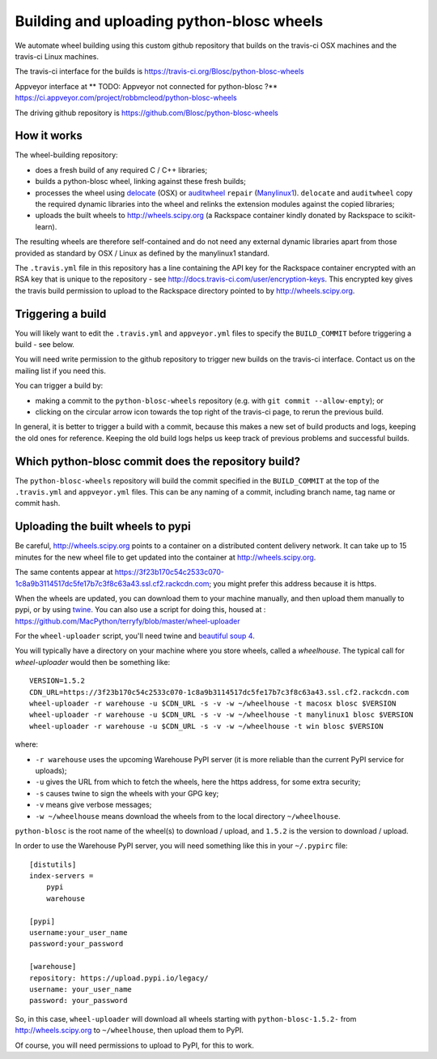 ##########################################
Building and uploading python-blosc wheels
##########################################

We automate wheel building using this custom github repository that builds on
the travis-ci OSX machines and the travis-ci Linux machines.

The travis-ci interface for the builds is
https://travis-ci.org/Blosc/python-blosc-wheels

Appveyor interface at
** TODO: Appveyor not connected for python-blosc ?**
https://ci.appveyor.com/project/robbmcleod/python-blosc-wheels

The driving github repository is
https://github.com/Blosc/python-blosc-wheels

How it works
============

The wheel-building repository:

* does a fresh build of any required C / C++ libraries;
* builds a python-blosc wheel, linking against these fresh builds;
* processes the wheel using delocate_ (OSX) or auditwheel_ ``repair``
  (Manylinux1_).  ``delocate`` and ``auditwheel`` copy the required dynamic
  libraries into the wheel and relinks the extension modules against the
  copied libraries;
* uploads the built wheels to http://wheels.scipy.org (a Rackspace container
  kindly donated by Rackspace to scikit-learn).

The resulting wheels are therefore self-contained and do not need any external
dynamic libraries apart from those provided as standard by OSX / Linux as
defined by the manylinux1 standard.

The ``.travis.yml`` file in this repository has a line containing the API key
for the Rackspace container encrypted with an RSA key that is unique to the
repository - see http://docs.travis-ci.com/user/encryption-keys.  This
encrypted key gives the travis build permission to upload to the Rackspace
directory pointed to by http://wheels.scipy.org.

Triggering a build
==================

You will likely want to edit the ``.travis.yml`` and ``appveyor.yml`` files to
specify the ``BUILD_COMMIT`` before triggering a build - see below.

You will need write permission to the github repository to trigger new builds
on the travis-ci interface.  Contact us on the mailing list if you need this.

You can trigger a build by:

* making a commit to the ``python-blosc-wheels`` repository (e.g. with ``git commit
  --allow-empty``); or
* clicking on the circular arrow icon towards the top right of the travis-ci
  page, to rerun the previous build.

In general, it is better to trigger a build with a commit, because this makes
a new set of build products and logs, keeping the old ones for reference.
Keeping the old build logs helps us keep track of previous problems and
successful builds.

Which python-blosc commit does the repository build?
====================================================

The ``python-blosc-wheels`` repository will build the commit specified in the
``BUILD_COMMIT`` at the top of the ``.travis.yml`` and ``appveyor.yml`` files.
This can be any naming of a commit, including branch name, tag name or commit
hash.

Uploading the built wheels to pypi
==================================

Be careful, http://wheels.scipy.org points to a container on a distributed
content delivery network.  It can take up to 15 minutes for the new wheel file
to get updated into the container at http://wheels.scipy.org.

The same contents appear at
https://3f23b170c54c2533c070-1c8a9b3114517dc5fe17b7c3f8c63a43.ssl.cf2.rackcdn.com;
you might prefer this address because it is https.

When the wheels are updated, you can download them to your machine manually,
and then upload them manually to pypi, or by using twine_.  You can also use a
script for doing this, housed at :
https://github.com/MacPython/terryfy/blob/master/wheel-uploader

For the ``wheel-uploader`` script, you'll need twine and `beautiful soup 4
<bs4>`_.

You will typically have a directory on your machine where you store wheels,
called a `wheelhouse`.   The typical call for `wheel-uploader` would then
be something like::

    VERSION=1.5.2
    CDN_URL=https://3f23b170c54c2533c070-1c8a9b3114517dc5fe17b7c3f8c63a43.ssl.cf2.rackcdn.com
    wheel-uploader -r warehouse -u $CDN_URL -s -v -w ~/wheelhouse -t macosx blosc $VERSION
    wheel-uploader -r warehouse -u $CDN_URL -s -v -w ~/wheelhouse -t manylinux1 blosc $VERSION
    wheel-uploader -r warehouse -u $CDN_URL -s -v -w ~/wheelhouse -t win blosc $VERSION

where:

* ``-r warehouse`` uses the upcoming Warehouse PyPI server (it is more
  reliable than the current PyPI service for uploads);
* ``-u`` gives the URL from which to fetch the wheels, here the https address,
  for some extra security;
* ``-s`` causes twine to sign the wheels with your GPG key;
* ``-v`` means give verbose messages;
* ``-w ~/wheelhouse`` means download the wheels from to the local directory
  ``~/wheelhouse``.

``python-blosc`` is the root name of the wheel(s) to download / upload, and
``1.5.2`` is the version to download / upload.

In order to use the Warehouse PyPI server, you will need something like this
in your ``~/.pypirc`` file::

    [distutils]
    index-servers =
        pypi
        warehouse

    [pypi]
    username:your_user_name
    password:your_password

    [warehouse]
    repository: https://upload.pypi.io/legacy/
    username: your_user_name
    password: your_password

So, in this case, ``wheel-uploader`` will download all wheels starting with
``python-blosc-1.5.2-`` from http://wheels.scipy.org to ``~/wheelhouse``, then
upload them to PyPI.

Of course, you will need permissions to upload to PyPI, for this to work.

.. _manylinux1: https://www.python.org/dev/peps/pep-0513
.. _twine: https://pypi.python.org/pypi/twine
.. _bs4: https://pypi.python.org/pypi/beautifulsoup4
.. _delocate: https://pypi.python.org/pypi/delocate
.. _auditwheel: https://pypi.python.org/pypi/auditwheel
